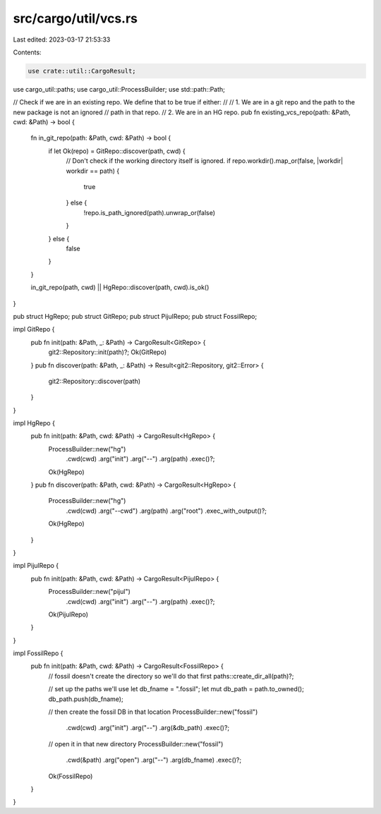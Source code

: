 src/cargo/util/vcs.rs
=====================

Last edited: 2023-03-17 21:53:33

Contents:

.. code-block:: rs

    use crate::util::CargoResult;
use cargo_util::paths;
use cargo_util::ProcessBuilder;
use std::path::Path;

// Check if we are in an existing repo. We define that to be true if either:
//
// 1. We are in a git repo and the path to the new package is not an ignored
//    path in that repo.
// 2. We are in an HG repo.
pub fn existing_vcs_repo(path: &Path, cwd: &Path) -> bool {
    fn in_git_repo(path: &Path, cwd: &Path) -> bool {
        if let Ok(repo) = GitRepo::discover(path, cwd) {
            // Don't check if the working directory itself is ignored.
            if repo.workdir().map_or(false, |workdir| workdir == path) {
                true
            } else {
                !repo.is_path_ignored(path).unwrap_or(false)
            }
        } else {
            false
        }
    }

    in_git_repo(path, cwd) || HgRepo::discover(path, cwd).is_ok()
}

pub struct HgRepo;
pub struct GitRepo;
pub struct PijulRepo;
pub struct FossilRepo;

impl GitRepo {
    pub fn init(path: &Path, _: &Path) -> CargoResult<GitRepo> {
        git2::Repository::init(path)?;
        Ok(GitRepo)
    }
    pub fn discover(path: &Path, _: &Path) -> Result<git2::Repository, git2::Error> {
        git2::Repository::discover(path)
    }
}

impl HgRepo {
    pub fn init(path: &Path, cwd: &Path) -> CargoResult<HgRepo> {
        ProcessBuilder::new("hg")
            .cwd(cwd)
            .arg("init")
            .arg("--")
            .arg(path)
            .exec()?;
        Ok(HgRepo)
    }
    pub fn discover(path: &Path, cwd: &Path) -> CargoResult<HgRepo> {
        ProcessBuilder::new("hg")
            .cwd(cwd)
            .arg("--cwd")
            .arg(path)
            .arg("root")
            .exec_with_output()?;
        Ok(HgRepo)
    }
}

impl PijulRepo {
    pub fn init(path: &Path, cwd: &Path) -> CargoResult<PijulRepo> {
        ProcessBuilder::new("pijul")
            .cwd(cwd)
            .arg("init")
            .arg("--")
            .arg(path)
            .exec()?;
        Ok(PijulRepo)
    }
}

impl FossilRepo {
    pub fn init(path: &Path, cwd: &Path) -> CargoResult<FossilRepo> {
        // fossil doesn't create the directory so we'll do that first
        paths::create_dir_all(path)?;

        // set up the paths we'll use
        let db_fname = ".fossil";
        let mut db_path = path.to_owned();
        db_path.push(db_fname);

        // then create the fossil DB in that location
        ProcessBuilder::new("fossil")
            .cwd(cwd)
            .arg("init")
            .arg("--")
            .arg(&db_path)
            .exec()?;

        // open it in that new directory
        ProcessBuilder::new("fossil")
            .cwd(&path)
            .arg("open")
            .arg("--")
            .arg(db_fname)
            .exec()?;

        Ok(FossilRepo)
    }
}


